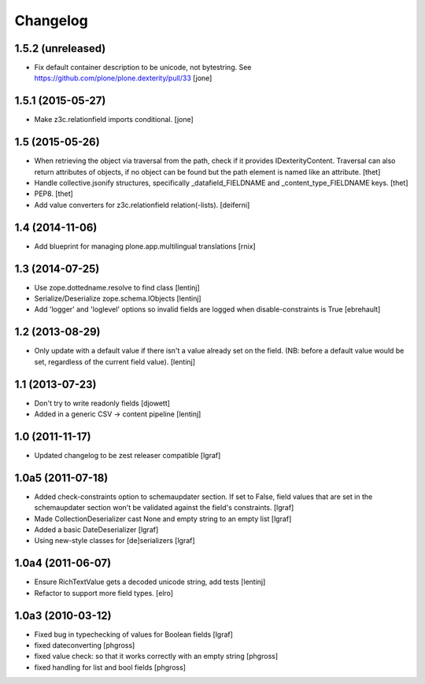 Changelog
=========


1.5.2 (unreleased)
------------------

- Fix default container description to be unicode, not bytestring.
  See https://github.com/plone/plone.dexterity/pull/33
  [jone]


1.5.1 (2015-05-27)
------------------

- Make z3c.relationfield imports conditional.
  [jone]


1.5 (2015-05-26)
----------------

- When retrieving the object via traversal from the path, check if it provides
  IDexterityContent. Traversal can also return attributes of objects, if no
  object can be found but the path element is named like an attribute.
  [thet]

- Handle collective.jsonify structures, specifically _datafield_FIELDNAME and
  _content_type_FIELDNAME keys.
  [thet]

- PEP8.
  [thet]

- Add value converters for z3c.relationfield relation(-lists).
  [deiferni]


1.4 (2014-11-06)
----------------

- Add blueprint for managing plone.app.multilingual translations
  [rnix]


1.3 (2014-07-25)
----------------

- Use zope.dottedname.resolve to find class
  [lentinj]

- Serialize/Deserialize zope.schema.IObjects
  [lentinj]

- Add 'logger' and 'loglevel' options so invalid fields are logged when
  disable-constraints is True
  [ebrehault]


1.2 (2013-08-29)
----------------

- Only update with a default value if there isn't a value already set
  on the field. (NB: before a default value would be set, regardless
  of the current field value).
  [lentinj]


1.1 (2013-07-23)
----------------

- Don't try to write readonly fields
  [djowett]

- Added in a generic CSV -> content pipeline
  [lentinj]


1.0 (2011-11-17)
----------------

- Updated changelog to be zest releaser compatible
  [lgraf]


1.0a5 (2011-07-18)
------------------

- Added check-constraints option to schemaupdater section.
  If set to False, field values that are set in the schemaupdater section won't
  be validated against the field's constraints.
  [lgraf]

- Made CollectionDeserializer cast None and empty string to an empty list
  [lgraf]

- Added a basic DateDeserializer
  [lgraf]

- Using new-style classes for [de]serializers
  [lgraf]


1.0a4 (2011-06-07)
------------------

- Ensure RichTextValue gets a decoded unicode string, add tests
  [lentinj]

- Refactor to support more field types.
  [elro]


1.0a3 (2010-03-12)
------------------

- Fixed bug in typechecking of values for Boolean fields
  [lgraf]

- fixed dateconverting
  [phgross]

- fixed value check: so that it works correctly with an empty string
  [phgross]

- fixed handling for list and bool fields
  [phgross]
